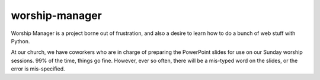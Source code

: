worship-manager
---------------

Worship Manager is a project borne out of frustration, and also a desire to learn how to do a bunch of web stuff with Python.

At our church, we have coworkers who are in charge of preparing the PowerPoint slides for use on our Sunday worship sessions. 99% of the time, things go fine. However, ever so often, there will be a mis-typed word on the slides, or the error is mis-specified.
